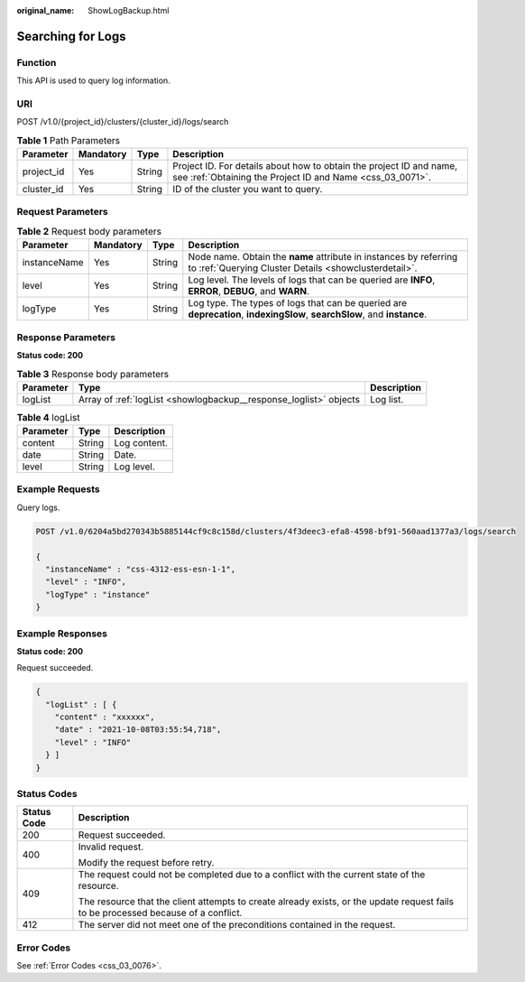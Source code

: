 :original_name: ShowLogBackup.html

.. _ShowLogBackup:

Searching for Logs
==================

Function
--------

This API is used to query log information.

URI
---

POST /v1.0/{project_id}/clusters/{cluster_id}/logs/search

.. table:: **Table 1** Path Parameters

   +------------+-----------+--------+----------------------------------------------------------------------------------------------------------------------------------+
   | Parameter  | Mandatory | Type   | Description                                                                                                                      |
   +============+===========+========+==================================================================================================================================+
   | project_id | Yes       | String | Project ID. For details about how to obtain the project ID and name, see :ref:`Obtaining the Project ID and Name <css_03_0071>`. |
   +------------+-----------+--------+----------------------------------------------------------------------------------------------------------------------------------+
   | cluster_id | Yes       | String | ID of the cluster you want to query.                                                                                             |
   +------------+-----------+--------+----------------------------------------------------------------------------------------------------------------------------------+

Request Parameters
------------------

.. table:: **Table 2** Request body parameters

   +--------------+-----------+--------+----------------------------------------------------------------------------------------------------------------------------+
   | Parameter    | Mandatory | Type   | Description                                                                                                                |
   +==============+===========+========+============================================================================================================================+
   | instanceName | Yes       | String | Node name. Obtain the **name** attribute in instances by referring to :ref:`Querying Cluster Details <showclusterdetail>`. |
   +--------------+-----------+--------+----------------------------------------------------------------------------------------------------------------------------+
   | level        | Yes       | String | Log level. The levels of logs that can be queried are **INFO**, **ERROR**, **DEBUG**, and **WARN**.                        |
   +--------------+-----------+--------+----------------------------------------------------------------------------------------------------------------------------+
   | logType      | Yes       | String | Log type. The types of logs that can be queried are **deprecation**, **indexingSlow**, **searchSlow**, and **instance**.   |
   +--------------+-----------+--------+----------------------------------------------------------------------------------------------------------------------------+

Response Parameters
-------------------

**Status code: 200**

.. table:: **Table 3** Response body parameters

   +-----------+-------------------------------------------------------------------+-------------+
   | Parameter | Type                                                              | Description |
   +===========+===================================================================+=============+
   | logList   | Array of :ref:`logList <showlogbackup__response_loglist>` objects | Log list.   |
   +-----------+-------------------------------------------------------------------+-------------+

.. _showlogbackup__response_loglist:

.. table:: **Table 4** logList

   ========= ====== ============
   Parameter Type   Description
   ========= ====== ============
   content   String Log content.
   date      String Date.
   level     String Log level.
   ========= ====== ============

Example Requests
----------------

Query logs.

.. code-block:: text

   POST /v1.0/6204a5bd270343b5885144cf9c8c158d/clusters/4f3deec3-efa8-4598-bf91-560aad1377a3/logs/search

   {
     "instanceName" : "css-4312-ess-esn-1-1",
     "level" : "INFO",
     "logType" : "instance"
   }

Example Responses
-----------------

**Status code: 200**

Request succeeded.

.. code-block::

   {
     "logList" : [ {
       "content" : "xxxxxx",
       "date" : "2021-10-08T03:55:54,718",
       "level" : "INFO"
     } ]
   }

Status Codes
------------

+-----------------------------------+------------------------------------------------------------------------------------------------------------------------------------+
| Status Code                       | Description                                                                                                                        |
+===================================+====================================================================================================================================+
| 200                               | Request succeeded.                                                                                                                 |
+-----------------------------------+------------------------------------------------------------------------------------------------------------------------------------+
| 400                               | Invalid request.                                                                                                                   |
|                                   |                                                                                                                                    |
|                                   | Modify the request before retry.                                                                                                   |
+-----------------------------------+------------------------------------------------------------------------------------------------------------------------------------+
| 409                               | The request could not be completed due to a conflict with the current state of the resource.                                       |
|                                   |                                                                                                                                    |
|                                   | The resource that the client attempts to create already exists, or the update request fails to be processed because of a conflict. |
+-----------------------------------+------------------------------------------------------------------------------------------------------------------------------------+
| 412                               | The server did not meet one of the preconditions contained in the request.                                                         |
+-----------------------------------+------------------------------------------------------------------------------------------------------------------------------------+

Error Codes
-----------

See :ref:`Error Codes <css_03_0076>`.
